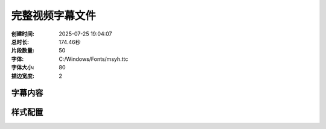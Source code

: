 完整视频字幕文件
==================

:创建时间: 2025-07-25 19:04:07
:总时长: 174.46秒
:片段数量: 50
:字体: C:/Windows/Fonts/msyh.ttc
:字体大小: 80
:描边宽度: 2

字幕内容
--------


.. subtitle:: 场景01_片段01
   :start_time: 0.00
   :end_time: 4.08
   :duration: 4.08
   :text: 出租屋内 电脑显示游戏失败


.. subtitle:: 场景01_片段02
   :start_time: 4.08
   :end_time: 8.16
   :duration: 4.08
   :text: 林威说道 又输了 这游戏真难


.. subtitle:: 场景01_片段03
   :start_time: 8.16
   :end_time: 12.24
   :duration: 4.08
   :text: 满屏红色失败提示让他很沮丧


.. subtitle:: 场景02_片段01
   :start_time: 12.24
   :end_time: 15.92
   :duration: 3.68
   :text: 愤怒涌上心头 林威拍击桌面


.. subtitle:: 场景02_片段02
   :start_time: 15.92
   :end_time: 19.60
   :duration: 3.68
   :text: 为什么总是配合不好


.. subtitle:: 场景02_片段03
   :start_time: 19.60
   :end_time: 23.28
   :duration: 3.68
   :text: 鼠标被摔到地上 灯光开始闪烁


.. subtitle:: 场景03_片段01
   :start_time: 23.28
   :end_time: 27.18
   :duration: 3.90
   :text: 意识逐渐苏醒 周围环境陌生恐怖


.. subtitle:: 场景03_片段02
   :start_time: 27.18
   :end_time: 31.07
   :duration: 3.90
   :text: 头好痛 这是哪里


.. subtitle:: 场景03_片段03
   :start_time: 31.07
   :end_time: 34.97
   :duration: 3.90
   :text: 古老石墙布满青苔 铁链锈迹斑斑


.. subtitle:: 场景04_片段01
   :start_time: 34.97
   :end_time: 38.42
   :duration: 3.45
   :text: 林威艰难坐起 环顾阴暗牢房 我


.. subtitle:: 场景04_片段02
   :start_time: 38.42
   :end_time: 41.88
   :duration: 3.45
   :text: 穿越了


.. subtitle:: 场景04_片段03
   :start_time: 41.88
   :end_time: 45.33
   :duration: 3.45
   :text: 火把光映照着他震惊的表情


.. subtitle:: 场景05_片段01
   :start_time: 45.33
   :end_time: 48.55
   :duration: 3.23
   :text: 记忆片段如潮水涌现 林威


.. subtitle:: 场景05_片段02
   :start_time: 48.55
   :end_time: 51.78
   :duration: 3.23
   :text: 原来如此


.. subtitle:: 场景05_片段03
   :start_time: 51.78
   :end_time: 55.00
   :duration: 3.23
   :text: 我成了天仙教的新人少主


.. subtitle:: 场景05_片段04
   :start_time: 55.00
   :end_time: 58.23
   :duration: 3.23
   :text: 透明影像在空中飘浮


.. subtitle:: 场景06_片段01
   :start_time: 58.23
   :end_time: 61.49
   :duration: 3.26
   :text: 地牢被金光照亮 系统界面浮现


.. subtitle:: 场景06_片段02
   :start_time: 61.49
   :end_time: 64.74
   :duration: 3.26
   :text: 系统


.. subtitle:: 场景06_片段03
   :start_time: 64.74
   :end_time: 68.00
   :duration: 3.26
   :text: 系统强行融合九天世界天道成功


.. subtitle:: 场景06_片段04
   :start_time: 68.00
   :end_time: 71.26
   :duration: 3.26
   :text: 石墙反射超自然光芒


.. subtitle:: 场景07_片段01
   :start_time: 71.26
   :end_time: 74.33
   :duration: 3.07
   :text: 林威震惊凝视全息界面


.. subtitle:: 场景07_片段02
   :start_time: 74.33
   :end_time: 77.40
   :duration: 3.07
   :text: 大反派百万倍回馈系统 激活


.. subtitle:: 场景07_片段03
   :start_time: 77.40
   :end_time: 80.47
   :duration: 3.07
   :text: 金红色能量开始旋转


.. subtitle:: 场景07_片段04
   :start_time: 80.47
   :end_time: 83.54
   :duration: 3.07
   :text: 命运转折点到来


.. subtitle:: 场景08_片段01
   :start_time: 83.54
   :end_time: 87.04
   :duration: 3.50
   :text: 金光包围林威全身 丹田快速修复


.. subtitle:: 场景08_片段02
   :start_time: 87.04
   :end_time: 90.54
   :duration: 3.50
   :text: 系统 检测到宿主身体有缺陷


.. subtitle:: 场景08_片段03
   :start_time: 90.54
   :end_time: 94.04
   :duration: 3.50
   :text: 自动修复成功


.. subtitle:: 场景09_片段01
   :start_time: 94.04
   :end_time: 97.86
   :duration: 3.82
   :text: 林威盘腿而坐 灵气汇聚成漩涡


.. subtitle:: 场景09_片段02
   :start_time: 97.86
   :end_time: 101.68
   :duration: 3.82
   :text: 百万倍修炼反馈 开始


.. subtitle:: 场景09_片段03
   :start_time: 101.68
   :end_time: 105.50
   :duration: 3.82
   :text: 牢房充满能量 墙壁出现裂缝


.. subtitle:: 场景10_片段01
   :start_time: 105.50
   :end_time: 109.16
   :duration: 3.66
   :text: 修炼突破震撼场面


.. subtitle:: 场景10_片段02
   :start_time: 109.16
   :end_time: 112.83
   :duration: 3.66
   :text: 金银灵气涌入体内 林威激动


.. subtitle:: 场景10_片段03
   :start_time: 112.83
   :end_time: 116.49
   :duration: 3.66
   :text: 练气一层 二层 金丹 元婴


.. subtitle:: 场景11_片段01
   :start_time: 116.49
   :end_time: 119.77
   :duration: 3.28
   :text: 突破巅峰时刻


.. subtitle:: 场景11_片段02
   :start_time: 119.77
   :end_time: 123.05
   :duration: 3.28
   :text: 修炼者散发超凡光环 渡劫境


.. subtitle:: 场景11_片段03
   :start_time: 123.05
   :end_time: 126.34
   :duration: 3.28
   :text: 我居然达到了渡劫境 裂纹蔓延


.. subtitle:: 场景11_片段04
   :start_time: 126.34
   :end_time: 129.62
   :duration: 3.28
   :text: 神光散发


.. subtitle:: 场景12_片段01
   :start_time: 129.62
   :end_time: 132.48
   :duration: 2.86
   :text: 林威展现惊人天赋意志


.. subtitle:: 场景12_片段02
   :start_time: 132.48
   :end_time: 135.34
   :duration: 2.86
   :text: 敢与我为敌 必败无疑


.. subtitle:: 场景12_片段03
   :start_time: 135.34
   :end_time: 138.21
   :duration: 2.86
   :text: 能量扭曲空气 碎石漂浮


.. subtitle:: 场景12_片段04
   :start_time: 138.21
   :end_time: 141.07
   :duration: 2.86
   :text: 冷静自信


.. subtitle:: 场景13_片段01
   :start_time: 141.07
   :end_time: 144.62
   :duration: 3.55
   :text: 走出地牢 站在黑木崖俯视疆域


.. subtitle:: 场景13_片段02
   :start_time: 144.62
   :end_time: 148.16
   :duration: 3.55
   :text: 从今以后 黑袍身影傲立悬崖


.. subtitle:: 场景13_片段03
   :start_time: 148.16
   :end_time: 151.71
   :duration: 3.55
   :text: 身后金色守护神影


.. subtitle:: 场景14_片段01
   :start_time: 151.71
   :end_time: 155.53
   :duration: 3.82
   :text: 黑木崖全景 林威傲然挺立


.. subtitle:: 场景14_片段02
   :start_time: 155.53
   :end_time: 159.35
   :duration: 3.82
   :text: 我就是这九天大陆的仙帝


.. subtitle:: 场景14_片段03
   :start_time: 159.35
   :end_time: 163.17
   :duration: 3.82
   :text: 修长身姿威严无比 气势如虹


.. subtitle:: 场景15_片段01
   :start_time: 163.17
   :end_time: 166.93
   :duration: 3.76
   :text: 宗主面容 眼中雄心壮志


.. subtitle:: 场景15_片段02
   :start_time: 166.93
   :end_time: 170.70
   :duration: 3.76
   :text: 这就是努力的成果


.. subtitle:: 场景15_片段03
   :start_time: 170.70
   :end_time: 174.46
   :duration: 3.76
   :text: 光影突出弱者到至强者的华丽转变



样式配置
--------

.. style_config::
   :font_family: C:/Windows/Fonts/msyh.ttc
   :font_size: 80
   :font_color: [255, 255, 255]
   :stroke_width: 2
   :stroke_color: [0, 0, 0]
   :position: bottom

